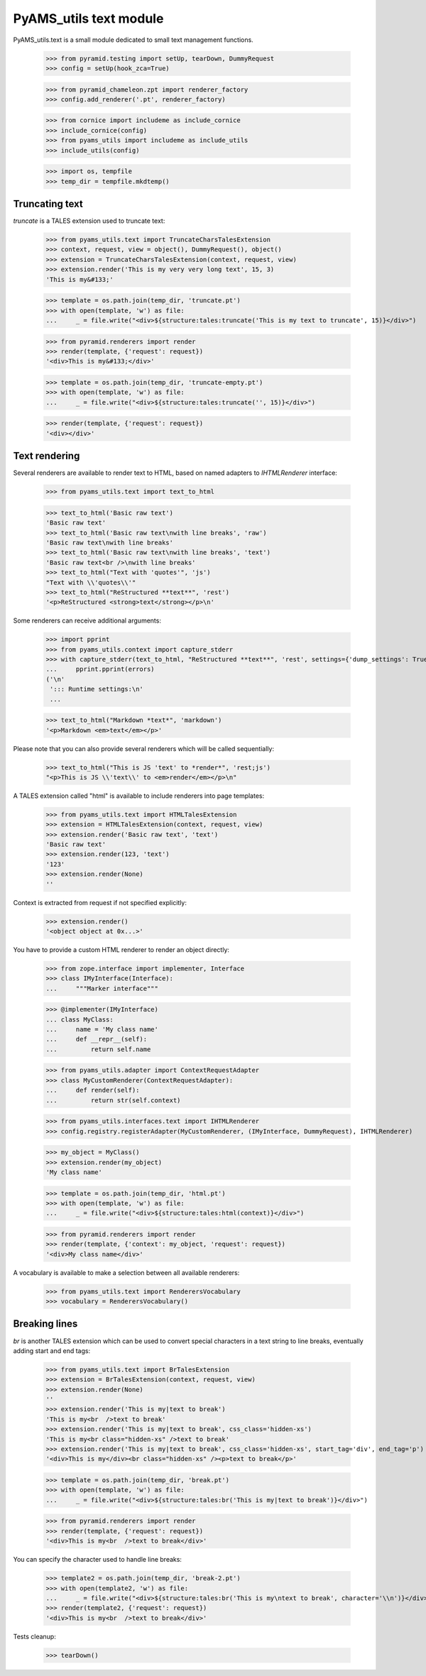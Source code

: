 
=======================
PyAMS_utils text module
=======================

PyAMS_utils.text is a small module dedicated to small text management functions.

    >>> from pyramid.testing import setUp, tearDown, DummyRequest
    >>> config = setUp(hook_zca=True)

    >>> from pyramid_chameleon.zpt import renderer_factory
    >>> config.add_renderer('.pt', renderer_factory)

    >>> from cornice import includeme as include_cornice
    >>> include_cornice(config)
    >>> from pyams_utils import includeme as include_utils
    >>> include_utils(config)

    >>> import os, tempfile
    >>> temp_dir = tempfile.mkdtemp()


Truncating text
---------------

*truncate* is a TALES extension used to truncate text:

    >>> from pyams_utils.text import TruncateCharsTalesExtension
    >>> context, request, view = object(), DummyRequest(), object()
    >>> extension = TruncateCharsTalesExtension(context, request, view)
    >>> extension.render('This is my very very long text', 15, 3)
    'This is my&#133;'

    >>> template = os.path.join(temp_dir, 'truncate.pt')
    >>> with open(template, 'w') as file:
    ...     _ = file.write("<div>${structure:tales:truncate('This is my text to truncate', 15)}</div>")

    >>> from pyramid.renderers import render
    >>> render(template, {'request': request})
    '<div>This is my&#133;</div>'

    >>> template = os.path.join(temp_dir, 'truncate-empty.pt')
    >>> with open(template, 'w') as file:
    ...     _ = file.write("<div>${structure:tales:truncate('', 15)}</div>")

    >>> render(template, {'request': request})
    '<div></div>'


Text rendering
--------------

Several renderers are available to render text to HTML, based on named adapters
to *IHTMLRenderer* interface:

    >>> from pyams_utils.text import text_to_html

    >>> text_to_html('Basic raw text')
    'Basic raw text'
    >>> text_to_html('Basic raw text\nwith line breaks', 'raw')
    'Basic raw text\nwith line breaks'
    >>> text_to_html('Basic raw text\nwith line breaks', 'text')
    'Basic raw text<br />\nwith line breaks'
    >>> text_to_html("Text with 'quotes'", 'js')
    "Text with \\'quotes\\'"
    >>> text_to_html("ReStructured **text**", 'rest')
    '<p>ReStructured <strong>text</strong></p>\n'

Some renderers can receive additional arguments:

    >>> import pprint
    >>> from pyams_utils.context import capture_stderr
    >>> with capture_stderr(text_to_html, "ReStructured **text**", 'rest', settings={'dump_settings': True}) as (result, errors):
    ...     pprint.pprint(errors)
    ('\n'
     '::: Runtime settings:\n'
     ...

    >>> text_to_html("Markdown *text*", 'markdown')
    '<p>Markdown <em>text</em></p>'

Please note that you can also provide several renderers which will be called sequentially:

    >>> text_to_html("This is JS 'text' to *render*", 'rest;js')
    "<p>This is JS \\'text\\' to <em>render</em></p>\n"


A TALES extension called "html" is available to include renderers into page templates:

    >>> from pyams_utils.text import HTMLTalesExtension
    >>> extension = HTMLTalesExtension(context, request, view)
    >>> extension.render('Basic raw text', 'text')
    'Basic raw text'
    >>> extension.render(123, 'text')
    '123'
    >>> extension.render(None)
    ''

Context is extracted from request if not specified explicitly:

    >>> extension.render()
    '<object object at 0x...>'

You have to provide a custom HTML renderer to render an object directly:

    >>> from zope.interface import implementer, Interface
    >>> class IMyInterface(Interface):
    ...     """Marker interface"""

    >>> @implementer(IMyInterface)
    ... class MyClass:
    ...     name = 'My class name'
    ...     def __repr__(self):
    ...         return self.name

    >>> from pyams_utils.adapter import ContextRequestAdapter
    >>> class MyCustomRenderer(ContextRequestAdapter):
    ...     def render(self):
    ...         return str(self.context)

    >>> from pyams_utils.interfaces.text import IHTMLRenderer
    >>> config.registry.registerAdapter(MyCustomRenderer, (IMyInterface, DummyRequest), IHTMLRenderer)

    >>> my_object = MyClass()
    >>> extension.render(my_object)
    'My class name'

    >>> template = os.path.join(temp_dir, 'html.pt')
    >>> with open(template, 'w') as file:
    ...     _ = file.write("<div>${structure:tales:html(context)}</div>")

    >>> from pyramid.renderers import render
    >>> render(template, {'context': my_object, 'request': request})
    '<div>My class name</div>'

A vocabulary is available to make a selection between all available renderers:

    >>> from pyams_utils.text import RenderersVocabulary
    >>> vocabulary = RenderersVocabulary()


Breaking lines
--------------

*br* is another TALES extension which can be used to convert special characters in a text string to
line breaks, eventually adding start and end tags:

    >>> from pyams_utils.text import BrTalesExtension
    >>> extension = BrTalesExtension(context, request, view)
    >>> extension.render(None)
    ''
    >>> extension.render('This is my|text to break')
    'This is my<br  />text to break'
    >>> extension.render('This is my|text to break', css_class='hidden-xs')
    'This is my<br class="hidden-xs" />text to break'
    >>> extension.render('This is my|text to break', css_class='hidden-xs', start_tag='div', end_tag='p')
    '<div>This is my</div><br class="hidden-xs" /><p>text to break</p>'

    >>> template = os.path.join(temp_dir, 'break.pt')
    >>> with open(template, 'w') as file:
    ...     _ = file.write("<div>${structure:tales:br('This is my|text to break')}</div>")

    >>> from pyramid.renderers import render
    >>> render(template, {'request': request})
    '<div>This is my<br  />text to break</div>'

You can specify the character used to handle line breaks:

    >>> template2 = os.path.join(temp_dir, 'break-2.pt')
    >>> with open(template2, 'w') as file:
    ...     _ = file.write("<div>${structure:tales:br('This is my\ntext to break', character='\\n')}</div>")
    >>> render(template2, {'request': request})
    '<div>This is my<br  />text to break</div>'


Tests cleanup:

    >>> tearDown()
